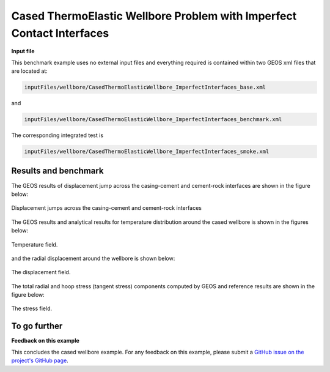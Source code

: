 .. _AdvancedExampleCasedContactThermoElasticWellbore:


######################################################################
Cased ThermoElastic Wellbore Problem with Imperfect Contact Interfaces
######################################################################

**Input file**

This benchmark example uses no external input files and everything required is
contained within two GEOS xml files that are located at:

.. code-block:: console

  inputFiles/wellbore/CasedThermoElasticWellbore_ImperfectInterfaces_base.xml

and

.. code-block:: console

  inputFiles/wellbore/CasedThermoElasticWellbore_ImperfectInterfaces_benchmark.xml

The corresponding integrated test is

.. code-block:: console

  inputFiles/wellbore/CasedThermoElasticWellbore_ImperfectInterfaces_smoke.xml

---------------------------------
Results and benchmark
---------------------------------

The GEOS results of displacement jump across the casing-cement and cement-rock interfaces are shown in the figure below: 

.. _CasedThermoElasticWellboreInterfacesThermalDebondingFig:
.. figure:: thermalDebonding.png
   :align: center
   :width: 600
   :figclass: align-center

   Displacement jumps across the casing-cement and cement-rock interfaces

The GEOS results and analytical results for temperature distribution around the cased wellbore is shown in the figures below:

.. plot:: docs/sphinx/advancedExamples/validationStudies/wellboreProblems/casedContactThermoElasticWellbore/thermoElastic_casedContactWellbore_temperature.py

.. _problemCasedContactThermoElasticWellbore_Temperature_Fig:
.. figure:: temperature.png
   :align: center
   :width: 800
   :figclass: align-center

   Temperature field.

and the radial displacement around the wellbore is shown below:

.. plot:: docs/sphinx/advancedExamples/validationStudies/wellboreProblems/casedContactThermoElasticWellbore/thermoElastic_casedContactWellbore_displacement.py

.. _problemCasedContactThermoElasticWellbore_Displacement_Fig:
.. figure:: displacement.png
   :align: center
   :width: 800
   :figclass: align-center

   The displacement field.

The total radial and hoop stress (tangent stress) components computed by GEOS and reference results are shown in the figure below:

.. plot:: docs/sphinx/advancedExamples/validationStudies/wellboreProblems/casedContactThermoElasticWellbore/thermoElastic_casedContactWellbore_stress.py

.. _problemCasedContactThermoElasticWellbore_Stresses_Fig:
.. figure:: stress.png
   :align: center
   :width: 800
   :figclass: align-center

   The stress field.

------------------------------------------------------------------
To go further
------------------------------------------------------------------

**Feedback on this example**

This concludes the cased wellbore example.
For any feedback on this example, please submit a `GitHub issue on the project's GitHub page <https://github.com/GEOS-DEV/GEOS/issues>`_.
